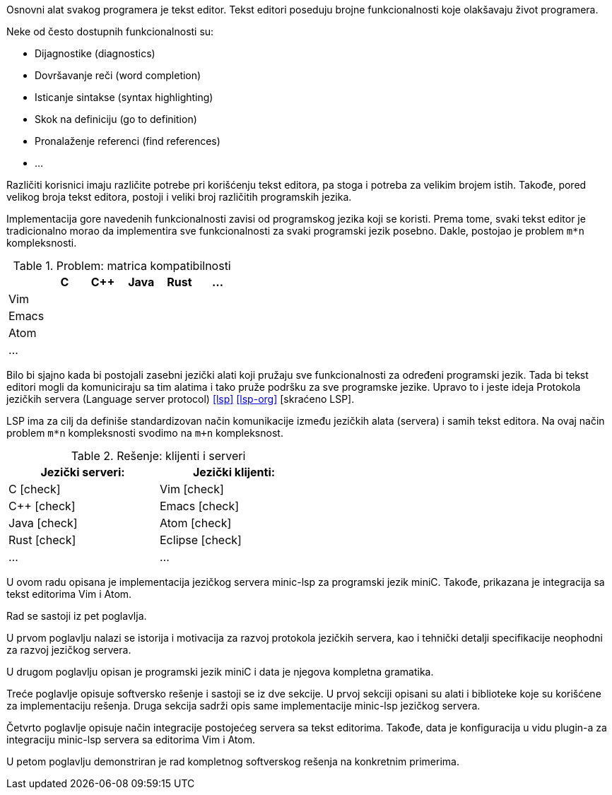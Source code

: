 Osnovni alat svakog programera je tekst editor.
Tekst editori poseduju brojne funkcionalnosti koje olakšavaju život programera.

.Neke od često dostupnih funkcionalnosti su:
* Dijagnostike (diagnostics)
* Dovršavanje reči (word completion)
* Isticanje sintakse (syntax highlighting)
* Skok na definiciju (go to definition)
* Pronalaženje referenci (find references)
* …

Različiti korisnici imaju različite potrebe pri korišćenju tekst editora, pa stoga i potreba za velikim brojem istih.
Takođe, pored velikog broja tekst editora, postoji i veliki broj različitih programskih jezika.

Implementacija gore navedenih funkcionalnosti zavisi od programskog jezika koji se koristi.
Prema tome, svaki tekst editor je tradicionalno morao da implementira sve funkcionalnosti za svaki programski jezik posebno.
Dakle, postojao je problem `m*n` kompleksnosti.

.Problem: matrica kompatibilnosti
|===
| | C | C++ | Java |  Rust | …

| Vim | | | | |
| Emacs | | | | |
| Atom | | | | |
| … | | | | |
|===

Bilo bi sjajno kada bi postojali zasebni jezički alati koji pružaju sve funkcionalnosti za određeni programski jezik.
Tada bi tekst editori mogli da komuniciraju sa tim alatima i tako pruže podršku za sve programske jezike.
Upravo to i jeste ideja Protokola jezičkih servera (Language server protocol) <<lsp>> <<lsp-org>> [skraćeno LSP].

LSP ima za cilj da definiše standardizovan način komunikacije između jezičkih alata (servera) i samih tekst editora.
Na ovaj način problem `m*n` kompleksnosti svodimo na `m+n` kompleksnost.

[cols="<,>", width=50%]
.Rešenje: klijenti i serveri
|===
| Jezički serveri: | Jezički klijenti:

| C icon:check[role="green"] | Vim icon:check[role="green"]
| C++ icon:check[role="green"] | Emacs icon:check[role="green"]
| Java icon:check[role="green"] | Atom icon:check[role="green"]
| Rust icon:check[role="green"] | Eclipse icon:check[role="green"]
| … | …
|===

U ovom radu opisana je implementacija jezičkog servera minic-lsp za programski jezik miniC.
Takođe, prikazana je integracija sa tekst editorima Vim i Atom.

Rad se sastoji iz pet poglavlja.

U prvom poglavlju nalazi se istorija i motivacija za razvoj protokola jezičkih servera,
kao i tehnički detalji specifikacije neophodni za razvoj jezičkog servera.

U drugom poglavlju opisan je programski jezik miniC i data je njegova kompletna gramatika.

Treće poglavlje opisuje softversko rešenje i sastoji se iz dve sekcije.
U prvoj sekciji opisani su alati i biblioteke koje su korišćene za implementaciju rešenja.
Druga sekcija sadrži opis same implementacije minic-lsp jezičkog servera.

Četvrto poglavlje opisuje način integracije postojećeg servera sa tekst editorima.
Takođe, data je konfiguracija u vidu plugin-a za integraciju minic-lsp servera sa editorima Vim i Atom.

U petom poglavlju demonstriran je rad kompletnog softverskog rešenja na konkretnim primerima.

